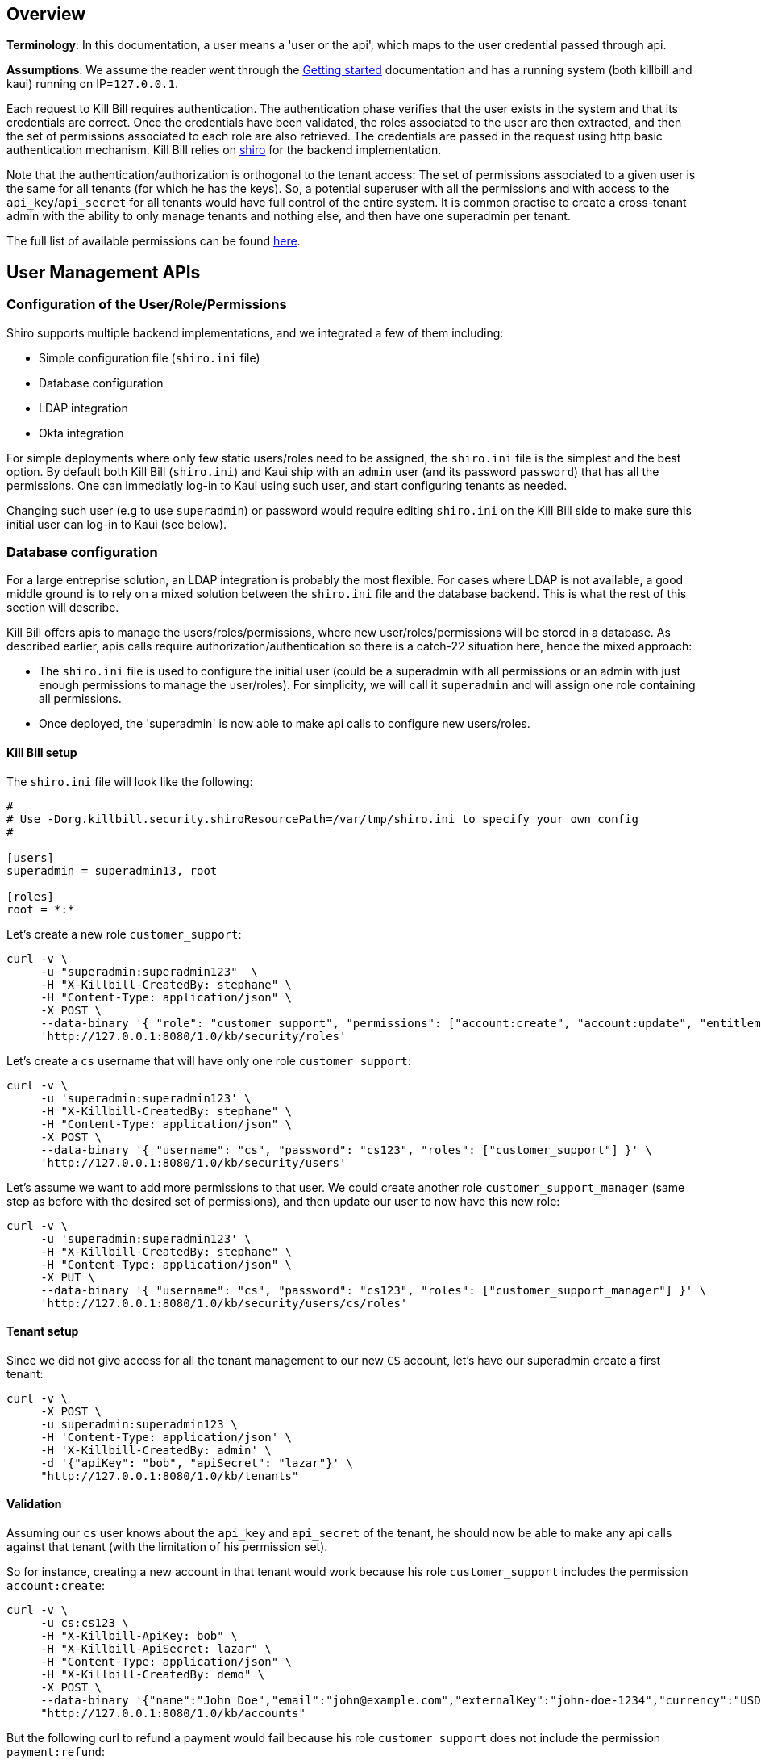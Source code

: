 == Overview

**Terminology**: In this documentation, a user means a 'user or the api', which maps to the user credential passed through api.

**Assumptions**: We assume the reader went through the http://docs.killbill.io/latest/getting_started.html[Getting started] documentation and has a running system (both killbill and kaui) running on IP=`127.0.0.1`.

Each request to Kill Bill requires authentication. The authentication phase verifies that the user exists in the system and that its credentials are correct. Once the credentials have been validated, the roles associated to the user are then extracted, and then the set of permissions associated to each role are also retrieved. The credentials are passed in the request using http basic authentication mechanism. Kill Bill relies on http://shiro.apache.org/[shiro] for the backend implementation.


Note that the authentication/authorization is orthogonal to the tenant access: The set of permissions associated to a given user is the same for all tenants (for which he has the keys). So, a potential superuser with all the permissions and with access to the `api_key`/`api_secret` for all tenants would have full control of the entire system. It is common practise to create a cross-tenant admin with the ability to only manage tenants and nothing else, and then have one superadmin per tenant.

The full list of available permissions can be found https://github.com/killbill/killbill-api/blob/master/src/main/java/org/killbill/billing/security/Permission.java[here].


== User Management APIs

=== Configuration of the User/Role/Permissions

Shiro supports multiple backend implementations, and we integrated a few of them including:

* Simple configuration file (`shiro.ini` file)
* Database configuration
* LDAP integration
* Okta integration

For simple deployments where only few static users/roles need to be assigned, the `shiro.ini` file is the simplest and the best option. By default both Kill Bill (`shiro.ini`) and Kaui ship with an `admin` user (and its password `password`) that has all the permissions. One can immediatly log-in to Kaui using such user, and start configuring tenants as needed.

Changing such user (e.g to use `superadmin`) or password would require editing `shiro.ini` on the Kill Bill side to make sure this initial user can log-in to Kaui (see below).

=== Database configuration

For a large entreprise solution, an LDAP integration is probably the most flexible. For cases where LDAP is not available, a good middle ground is to rely on a mixed solution between the `shiro.ini` file and the database backend. This is what the rest of this section will describe.

Kill Bill offers apis to manage the users/roles/permissions, where new user/roles/permissions will be stored in a database. As described earlier, apis calls require authorization/authentication so there is a catch-22 situation here, hence the mixed approach:

* The `shiro.ini` file is used to configure the initial user (could be a superadmin with all permissions or an admin with just enough permissions to manage the user/roles). For simplicity, we will call it `superadmin` and will assign one role containing all permissions.
* Once deployed, the 'superadmin' is now able to make api calls to configure new users/roles.

==== Kill Bill setup

The `shiro.ini` file will look like the following:

[source,bash]
----
#
# Use -Dorg.killbill.security.shiroResourcePath=/var/tmp/shiro.ini to specify your own config
#

[users]
superadmin = superadmin13, root

[roles]
root = *:*
----


Let's create a new role `customer_support`:

[source,bash]
----
curl -v \
     -u "superadmin:superadmin123"  \
     -H "X-Killbill-CreatedBy: stephane" \
     -H "Content-Type: application/json" \
     -X POST \
     --data-binary '{ "role": "customer_support", "permissions": ["account:create", "account:update", "entitlement:change_plan", "entitlement:pause_resume", "entitlement:cancel", "entitlement:transfer", "invoice:credit", "invoice:item_adjust", "tag:create_tag_definition", "tag:delete_tag_definition", "tag:add", "tag:delete"] }' \
     'http://127.0.0.1:8080/1.0/kb/security/roles'
----

Let's create a `cs` username that will have only one role `customer_support`:

[source,bash]
----
curl -v \
     -u 'superadmin:superadmin123' \
     -H "X-Killbill-CreatedBy: stephane" \
     -H "Content-Type: application/json" \
     -X POST \
     --data-binary '{ "username": "cs", "password": "cs123", "roles": ["customer_support"] }' \
     'http://127.0.0.1:8080/1.0/kb/security/users'
----


Let's assume we want to add more permissions to that user. We could create another role `customer_support_manager` (same step as before with the desired set of permissions), and then update our user to now have this new role:

[source,bash]
----
curl -v \
     -u 'superadmin:superadmin123' \
     -H "X-Killbill-CreatedBy: stephane" \
     -H "Content-Type: application/json" \
     -X PUT \
     --data-binary '{ "username": "cs", "password": "cs123", "roles": ["customer_support_manager"] }' \
     'http://127.0.0.1:8080/1.0/kb/security/users/cs/roles'
----


==== Tenant setup

Since we did not give access for all the tenant management to our new `CS` account, let's have our superadmin create a first tenant:

[source,bash]
----
curl -v \
     -X POST \
     -u superadmin:superadmin123 \
     -H 'Content-Type: application/json' \
     -H 'X-Killbill-CreatedBy: admin' \
     -d '{"apiKey": "bob", "apiSecret": "lazar"}' \
     "http://127.0.0.1:8080/1.0/kb/tenants"
----

==== Validation

Assuming our `cs` user knows about the `api_key` and `api_secret` of the tenant, he should now be able to make any api calls against that tenant (with the limitation of his permission set).

So for instance, creating a new account in that tenant would work because his role `customer_support` includes the permission `account:create`:

[source,bash]
----
curl -v \
     -u cs:cs123 \
     -H "X-Killbill-ApiKey: bob" \
     -H "X-Killbill-ApiSecret: lazar" \
     -H "Content-Type: application/json" \
     -H "X-Killbill-CreatedBy: demo" \
     -X POST \
     --data-binary '{"name":"John Doe","email":"john@example.com","externalKey":"john-doe-1234","currency":"USD"}' \
     "http://127.0.0.1:8080/1.0/kb/accounts"
----

But the following curl to refund a payment would fail because his role `customer_support` does not include the permission `payment:refund`:


[source,bash]
----
curl -v \
     -u cs:cs123 \
     -H "X-Killbill-ApiKey: bob" \
     -H "X-Killbill-ApiSecret: lazar" \
     -H "Content-Type: application/json" \
     -H "X-Killbill-CreatedBy: demo" \
     -X POST \
     --data-binary '{"amount":"12.4"}' \
     "http://127.0.0.1:8080/1.0/kb/invoicePayments/288983f2-5143-47e4-b967-b8962fc699d1/refunds"
----

=== LDAP configuration

To enable LDAP, Kill Bill needs to be launched with the following System Properties:

```
killbill.server.ldap=true
# Take a look at your LDAP configuration for the following properties
org.killbill.security.ldap.dnSearchTemplate=
org.killbill.security.ldap.searchBase=
org.killbill.security.ldap.groupSearchFilter=
org.killbill.security.ldap.groupNameId=
org.killbill.security.ldap.url=
org.killbill.security.ldap.disableSSLCheck=
org.killbill.security.ldap.systemUsername=
org.killbill.security.ldap.systemPassword=
org.killbill.security.ldap.authenticationMechanism=
org.killbill.security.ldap.permissionsByGroup=
```

Notes:

* If no groups are defined in LDAP, all users will only have read-only permissions
* Before an LDAP user can use Kaui, an admin needs to associate his login to the right tenants (see below)


== KAUI

KAUI has been extended to understand all the user/role/permission management and will manage the corresponding sessions. Some of those implementation details were covered in http://killbill.io/blog/multi-tenancy-authorization[our previous blog post].

=== Users

To configure users allowed to use Kaui, go to `/admin_allowed_users`:

image:https://github.com/killbill/killbill-docs/raw/v3/userguide/assets/img/kaui/KAUI_NewAllowedUser.png[align=center]

Fields to populate will depend on which back-end realm is configured.

==== Database

If you are storing roles, usernames and passwords in the Kill Bill database, leave the "Managed externally" checkbox unchecked and fill-in all details. Kaui will create these users locally and in Kill Bill (if they don't exist on the server already).

Roles can be created by going to `/role_definitions/new`.

==== LDAP and Okta

If you are delegating roles and users management to a third-party system, Kaui only needs to know the login of the users. Password and roles being managed outside of Kill Bill, you need to access your third-party system to set and update these.

Note that there is no auto-discovery of logins: you need to enter all logins from your system manually in Kaui before such users can access the UI (check the box "Managed externally" when adding these users).

=== Users and tenants

Kaui needs to be told about the relationship between user and tenants (this mapping is specific to the UI). The idea, is that a super admin would first configure the allowed users for each specific tenant on the KAUI side, in such a way that later on, when a specific user logs in, he only sees the tenants he has access to.

This mapping can be configured by going to each user page (e.g. `/admin_allowed_users/1`).

As far as tenant configuration goes, it is possible to create tenants directly from Kaui. If you already have created a tenant in Kill Bill using APIs, you can safely re-create it from Kaui, which will discover it on the server side and simply sync it locally.

=== Super user

Kaui has the concept of a super user (*root*) for critical, cross-tenants, operations. By default, it assumes that the `admin` user is the super user, but you can change this by setting the system property `kaui.root_username` (`KAUI_ROOT_USERNAME` Docker environment variable). The password doesn't need to be specified as it is stored on the server side (`shiro.ini`, etc.).

== Summary

1. User, roles, permissions need to be configured on the server side (`shiro.ini`, database, LDAP, Okta, ...)
2. Tenants can then be created (using a user whole role's permissions allow such operation)
3. Mapping between tenant and allowed users need to be defined in Kaui
